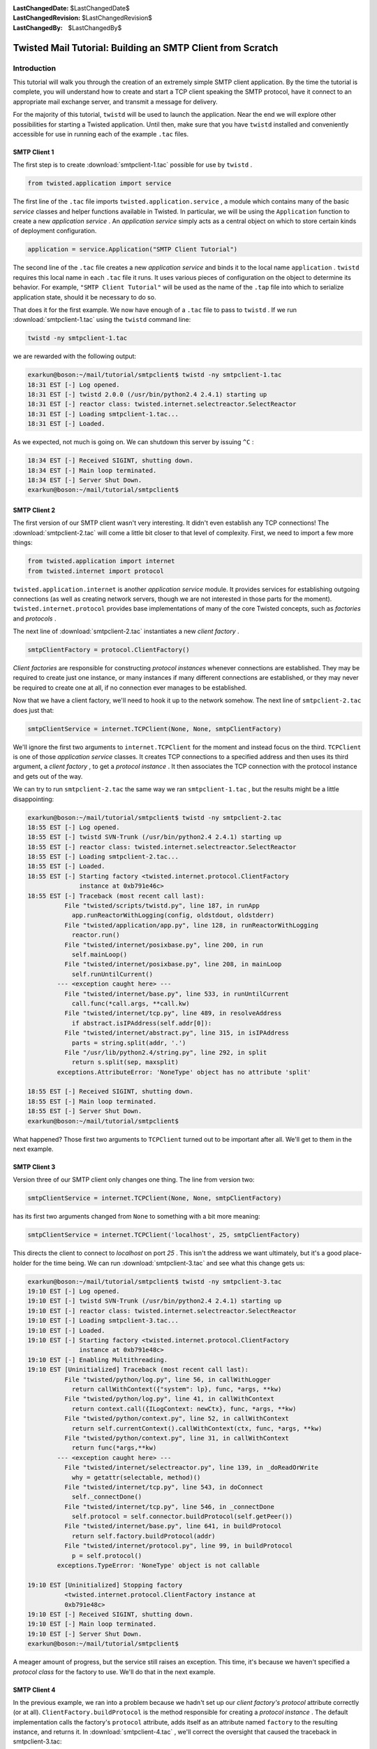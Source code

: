 
:LastChangedDate: $LastChangedDate$
:LastChangedRevision: $LastChangedRevision$
:LastChangedBy: $LastChangedBy$

Twisted Mail Tutorial: Building an SMTP Client from Scratch
===========================================================






Introduction
------------



This tutorial will walk you through the creation of an extremely
simple SMTP client application.  By the time the tutorial is complete,
you will understand how to create and start a TCP client speaking the
SMTP protocol, have it connect to an appropriate mail exchange server,
and transmit a message for delivery.




For the majority of this tutorial, ``twistd`` will be used
to launch the application.  Near the end we will explore other
possibilities for starting a Twisted application.  Until then, make
sure that you have ``twistd`` installed and conveniently
accessible for use in running each of the example ``.tac``
files.





SMTP Client 1
~~~~~~~~~~~~~



The first step is to create :download:`smtpclient-1.tac` possible for use by ``twistd`` .





.. code-block:: python


    from twisted.application import service




The first line of the ``.tac`` file
imports ``twisted.application.service`` , a module which
contains many of the basic *service* classes and helper
functions available in Twisted.  In particular, we will be using
the ``Application`` function to create a new *application service* .  An *application service* simply acts as a
central object on which to store certain kinds of deployment
configuration.





.. code-block:: python


    application = service.Application("SMTP Client Tutorial")




The second line of the ``.tac`` file creates a
new *application service* and binds it to the local
name ``application`` .  ``twistd`` requires this
local name in each ``.tac`` file it runs.  It uses various
pieces of configuration on the object to determine its behavior.  For
example, ``"SMTP Client Tutorial"`` will be used as the name
of the ``.tap`` file into which to serialize application
state, should it be necessary to do so.




That does it for the first example.  We now have enough of
a ``.tac`` file to pass to ``twistd`` .  If we
run :download:`smtpclient-1.tac` using
the ``twistd`` command line:





.. code-block:: python


    twistd -ny smtpclient-1.tac




we are rewarded with the following output:





.. code-block:: console


    exarkun@boson:~/mail/tutorial/smtpclient$ twistd -ny smtpclient-1.tac
    18:31 EST [-] Log opened.
    18:31 EST [-] twistd 2.0.0 (/usr/bin/python2.4 2.4.1) starting up
    18:31 EST [-] reactor class: twisted.internet.selectreactor.SelectReactor
    18:31 EST [-] Loading smtpclient-1.tac...
    18:31 EST [-] Loaded.




As we expected, not much is going on.  We can shutdown this server
by issuing ``^C`` :





.. code-block:: console


    18:34 EST [-] Received SIGINT, shutting down.
    18:34 EST [-] Main loop terminated.
    18:34 EST [-] Server Shut Down.
    exarkun@boson:~/mail/tutorial/smtpclient$





SMTP Client 2
~~~~~~~~~~~~~



The first version of our SMTP client wasn't very interesting.  It
didn't even establish any TCP connections!  The :download:`smtpclient-2.tac` will come a little bit
closer to that level of complexity.  First, we need to import a few
more things:





.. code-block:: python


    from twisted.application import internet
    from twisted.internet import protocol




``twisted.application.internet`` is
another *application service* module.  It provides services for
establishing outgoing connections (as well as creating network
servers, though we are not interested in those parts for the
moment). ``twisted.internet.protocol`` provides base
implementations of many of the core Twisted concepts, such
as *factories* and *protocols* .




The next line of :download:`smtpclient-2.tac`
instantiates a new *client factory* .





.. code-block:: python


    smtpClientFactory = protocol.ClientFactory()




*Client factories* are responsible for
constructing *protocol instances* whenever connections are
established.  They may be required to create just one instance, or
many instances if many different connections are established, or they
may never be required to create one at all, if no connection ever
manages to be established.




Now that we have a client factory, we'll need to hook it up to the
network somehow.  The next line of ``smtpclient-2.tac`` does
just that:





.. code-block:: python


    smtpClientService = internet.TCPClient(None, None, smtpClientFactory)




We'll ignore the first two arguments
to ``internet.TCPClient`` for the moment and instead focus on
the third.  ``TCPClient`` is one of those *application service* classes.  It creates TCP connections to a specified
address and then uses its third argument, a *client factory* ,
to get a *protocol instance* .  It then associates the TCP
connection with the protocol instance and gets out of the way.




We can try to run ``smtpclient-2.tac`` the same way we
ran ``smtpclient-1.tac`` , but the results might be a little
disappointing:





.. code-block:: console


    exarkun@boson:~/mail/tutorial/smtpclient$ twistd -ny smtpclient-2.tac
    18:55 EST [-] Log opened.
    18:55 EST [-] twistd SVN-Trunk (/usr/bin/python2.4 2.4.1) starting up
    18:55 EST [-] reactor class: twisted.internet.selectreactor.SelectReactor
    18:55 EST [-] Loading smtpclient-2.tac...
    18:55 EST [-] Loaded.
    18:55 EST [-] Starting factory <twisted.internet.protocol.ClientFactory
                  instance at 0xb791e46c>
    18:55 EST [-] Traceback (most recent call last):
              File "twisted/scripts/twistd.py", line 187, in runApp
                app.runReactorWithLogging(config, oldstdout, oldstderr)
              File "twisted/application/app.py", line 128, in runReactorWithLogging
                reactor.run()
              File "twisted/internet/posixbase.py", line 200, in run
                self.mainLoop()
              File "twisted/internet/posixbase.py", line 208, in mainLoop
                self.runUntilCurrent()
            --- <exception caught here> ---
              File "twisted/internet/base.py", line 533, in runUntilCurrent
                call.func(*call.args, **call.kw)
              File "twisted/internet/tcp.py", line 489, in resolveAddress
                if abstract.isIPAddress(self.addr[0]):
              File "twisted/internet/abstract.py", line 315, in isIPAddress
                parts = string.split(addr, '.')
              File "/usr/lib/python2.4/string.py", line 292, in split
                return s.split(sep, maxsplit)
            exceptions.AttributeError: 'NoneType' object has no attribute 'split'

    18:55 EST [-] Received SIGINT, shutting down.
    18:55 EST [-] Main loop terminated.
    18:55 EST [-] Server Shut Down.
    exarkun@boson:~/mail/tutorial/smtpclient$




What happened?  Those first two arguments to ``TCPClient``
turned out to be important after all.  We'll get to them in the next
example.





SMTP Client 3
~~~~~~~~~~~~~



Version three of our SMTP client only changes one thing.  The line
from version two:





.. code-block:: python


    smtpClientService = internet.TCPClient(None, None, smtpClientFactory)




has its first two arguments changed from ``None`` to
something with a bit more meaning:





.. code-block:: python


    smtpClientService = internet.TCPClient('localhost', 25, smtpClientFactory)




This directs the client to connect to *localhost* on
port *25* .  This isn't the address we want ultimately, but it's
a good place-holder for the time being.  We can
run :download:`smtpclient-3.tac` and see what this
change gets us:





.. code-block:: console


    exarkun@boson:~/mail/tutorial/smtpclient$ twistd -ny smtpclient-3.tac
    19:10 EST [-] Log opened.
    19:10 EST [-] twistd SVN-Trunk (/usr/bin/python2.4 2.4.1) starting up
    19:10 EST [-] reactor class: twisted.internet.selectreactor.SelectReactor
    19:10 EST [-] Loading smtpclient-3.tac...
    19:10 EST [-] Loaded.
    19:10 EST [-] Starting factory <twisted.internet.protocol.ClientFactory
                  instance at 0xb791e48c>
    19:10 EST [-] Enabling Multithreading.
    19:10 EST [Uninitialized] Traceback (most recent call last):
              File "twisted/python/log.py", line 56, in callWithLogger
                return callWithContext({"system": lp}, func, *args, **kw)
              File "twisted/python/log.py", line 41, in callWithContext
                return context.call({ILogContext: newCtx}, func, *args, **kw)
              File "twisted/python/context.py", line 52, in callWithContext
                return self.currentContext().callWithContext(ctx, func, *args, **kw)
              File "twisted/python/context.py", line 31, in callWithContext
                return func(*args,**kw)
            --- <exception caught here> ---
              File "twisted/internet/selectreactor.py", line 139, in _doReadOrWrite
                why = getattr(selectable, method)()
              File "twisted/internet/tcp.py", line 543, in doConnect
                self._connectDone()
              File "twisted/internet/tcp.py", line 546, in _connectDone
                self.protocol = self.connector.buildProtocol(self.getPeer())
              File "twisted/internet/base.py", line 641, in buildProtocol
                return self.factory.buildProtocol(addr)
              File "twisted/internet/protocol.py", line 99, in buildProtocol
                p = self.protocol()
            exceptions.TypeError: 'NoneType' object is not callable

    19:10 EST [Uninitialized] Stopping factory
              <twisted.internet.protocol.ClientFactory instance at
              0xb791e48c>
    19:10 EST [-] Received SIGINT, shutting down.
    19:10 EST [-] Main loop terminated.
    19:10 EST [-] Server Shut Down.
    exarkun@boson:~/mail/tutorial/smtpclient$




A meager amount of progress, but the service still raises an
exception.  This time, it's because we haven't specified
a *protocol class* for the factory to use.  We'll do that in
the next example.





SMTP Client 4
~~~~~~~~~~~~~



In the previous example, we ran into a problem because we hadn't
set up our *client factory's* *protocol* attribute
correctly (or at all).  ``ClientFactory.buildProtocol`` is
the method responsible for creating a *protocol instance* .  The
default implementation calls the factory's ``protocol`` attribute,
adds itself as an attribute named ``factory`` to the
resulting instance, and returns it.  In :download:`smtpclient-4.tac` , we'll correct the
oversight that caused the traceback in smtpclient-3.tac:





.. code-block:: python


    smtpClientFactory.protocol = protocol.Protocol




Running this version of the client, we can see the output is once
again traceback free:





.. code-block:: console


    exarkun@boson:~/doc/mail/tutorial/smtpclient$ twistd -ny smtpclient-4.tac
    19:29 EST [-] Log opened.
    19:29 EST [-] twistd SVN-Trunk (/usr/bin/python2.4 2.4.1) starting up
    19:29 EST [-] reactor class: twisted.internet.selectreactor.SelectReactor
    19:29 EST [-] Loading smtpclient-4.tac...
    19:29 EST [-] Loaded.
    19:29 EST [-] Starting factory <twisted.internet.protocol.ClientFactory
                  instance at 0xb791e4ac>
    19:29 EST [-] Enabling Multithreading.
    19:29 EST [-] Received SIGINT, shutting down.
    19:29 EST [Protocol,client] Stopping factory
              <twisted.internet.protocol.ClientFactory instance at
              0xb791e4ac>
    19:29 EST [-] Main loop terminated.
    19:29 EST [-] Server Shut Down.
    exarkun@boson:~/doc/mail/tutorial/smtpclient$




But what does this
mean? ``twisted.internet.protocol.Protocol`` is the
base *protocol* implementation.  For those familiar with the
classic UNIX network services, it is equivalent to
the *discard* service.  It never produces any output and it
discards all its input.  Not terribly useful, and certainly nothing
like an SMTP client.  Let's see how we can improve this in the next
example.





SMTP Client 5
~~~~~~~~~~~~~



In :download:`smtpclient-5.tac` , we will begin
to use Twisted's SMTP protocol implementation for the first time.
We'll make the obvious change, simply swapping
out ``twisted.internet.protocol.Protocol`` in favor
of ``twisted.mail.smtp.ESMTPClient`` .  Don't worry about
the *E* in *ESMTP* .  It indicates we're actually using a
newer version of the SMTP protocol.  There is
an ``SMTPClient`` in Twisted, but there's essentially no
reason to ever use it.




smtpclient-5.tac adds a new import:





.. code-block:: python


    from twisted.mail import smtp




All of the mail related code in Twisted exists beneath
the ``twisted.mail`` package.  More specifically, everything
having to do with the SMTP protocol implementation is defined in
the ``twisted.mail.smtp`` module.




Next we remove a line we added in smtpclient-4.tac:





.. code-block:: python


    smtpClientFactory.protocol = protocol.Protocol




And add a similar one in its place:





.. code-block:: python


    smtpClientFactory.protocol = smtp.ESMTPClient




Our client factory is now using a protocol implementation which
behaves as an SMTP client.  What happens when we try to run this
version?





.. code-block:: console


    exarkun@boson:~/doc/mail/tutorial/smtpclient$ twistd -ny smtpclient-5.tac
    19:42 EST [-] Log opened.
    19:42 EST [-] twistd SVN-Trunk (/usr/bin/python2.4 2.4.1) starting up
    19:42 EST [-] reactor class: twisted.internet.selectreactor.SelectReactor
    19:42 EST [-] Loading smtpclient-5.tac...
    19:42 EST [-] Loaded.
    19:42 EST [-] Starting factory <twisted.internet.protocol.ClientFactory
                  instance at 0xb791e54c>
    19:42 EST [-] Enabling Multithreading.
    19:42 EST [Uninitialized] Traceback (most recent call last):
              File "twisted/python/log.py", line 56, in callWithLogger
                return callWithContext({"system": lp}, func, *args, **kw)
              File "twisted/python/log.py", line 41, in callWithContext
                return context.call({ILogContext: newCtx}, func, *args, **kw)
              File "twisted/python/context.py", line 52, in callWithContext
                return self.currentContext().callWithContext(ctx, func, *args, **kw)
              File "twisted/python/context.py", line 31, in callWithContext
                return func(*args,**kw)
            --- <exception caught here> ---
              File "twisted/internet/selectreactor.py", line 139, in _doReadOrWrite
                why = getattr(selectable, method)()
              File "twisted/internet/tcp.py", line 543, in doConnect
                self._connectDone()
              File "twisted/internet/tcp.py", line 546, in _connectDone
                self.protocol = self.connector.buildProtocol(self.getPeer())
              File "twisted/internet/base.py", line 641, in buildProtocol
                return self.factory.buildProtocol(addr)
              File "twisted/internet/protocol.py", line 99, in buildProtocol
                p = self.protocol()
            exceptions.TypeError: __init__() takes at least 2 arguments (1 given)

    19:42 EST [Uninitialized] Stopping factory
              <twisted.internet.protocol.ClientFactory instance at
              0xb791e54c>
    19:43 EST [-] Received SIGINT, shutting down.
    19:43 EST [-] Main loop terminated.
    19:43 EST [-] Server Shut Down.
    exarkun@boson:~/doc/mail/tutorial/smtpclient$





Oops, back to getting a traceback.  This time, the default
implementation of ``buildProtocol`` seems no longer to be
sufficient.  It instantiates the protocol with no arguments,
but ``ESMTPClient`` wants at least one argument.  In the next
version of the client, we'll override ``buildProtocol`` to
fix this problem.





SMTP Client 6
~~~~~~~~~~~~~



:download:`smtpclient-6.tac` introduces
a ``twisted.internet.protocol.ClientFactory`` subclass with
an overridden ``buildProtocol`` method to overcome the
problem encountered in the previous example.





.. code-block:: python


    class SMTPClientFactory(protocol.ClientFactory):
        protocol = smtp.ESMTPClient

        def buildProtocol(self, addr):
            return self.protocol(secret=None, identity='example.com')




The overridden method does almost the same thing as the base
implementation: the only change is that it passes values for two
arguments to ``twisted.mail.smtp.ESMTPClient`` 's initializer.
The ``secret`` argument is used for SMTP authentication
(which we will not attempt yet).  The ``identity`` argument
is used as a to identify ourselves Another minor change to note is
that the ``protocol`` attribute is now defined in the class
definition, rather than tacked onto an instance after one is created.
This means it is a class attribute, rather than an instance attribute,
now, which makes no difference as far as this example is concerned.
There are circumstances in which the difference is important: be sure
you understand the implications of each approach when creating your
own factories.




One other change is required: instead of
instantiating ``twisted.internet.protocol.ClientFactory`` , we
will now instantiate ``SMTPClientFactory`` :





.. code-block:: python


    smtpClientFactory = SMTPClientFactory()




Running this version of the code, we observe that the
code **still** isn't quite traceback-free.





.. code-block:: console


    exarkun@boson:~/doc/mail/tutorial/smtpclient$ twistd -ny smtpclient-6.tac
    21:17 EST [-] Log opened.
    21:17 EST [-] twistd SVN-Trunk (/usr/bin/python2.4 2.4.1) starting up
    21:17 EST [-] reactor class: twisted.internet.selectreactor.SelectReactor
    21:17 EST [-] Loading smtpclient-6.tac...
    21:17 EST [-] Loaded.
    21:17 EST [-] Starting factory <__builtin__.SMTPClientFactory instance
                  at 0xb77fd68c>
    21:17 EST [-] Enabling Multithreading.
    21:17 EST [ESMTPClient,client] Traceback (most recent call last):
              File "twisted/python/log.py", line 56, in callWithLogger
                return callWithContext({"system": lp}, func, *args, **kw)
              File "twisted/python/log.py", line 41, in callWithContext
                return context.call({ILogContext: newCtx}, func, *args, **kw)
              File "twisted/python/context.py", line 52, in callWithContext
                return self.currentContext().callWithContext(ctx, func, *args, **kw)
              File "twisted/python/context.py", line 31, in callWithContext
                return func(*args,**kw)
            --- <exception caught here> ---
              File "twisted/internet/selectreactor.py", line 139, in _doReadOrWrite
                why = getattr(selectable, method)()
              File "twisted/internet/tcp.py", line 351, in doRead
                return self.protocol.dataReceived(data)
              File "twisted/protocols/basic.py", line 221, in dataReceived
                why = self.lineReceived(line)
              File "twisted/mail/smtp.py", line 1039, in lineReceived
                why = self._okresponse(self.code,'\n'.join(self.resp))
              File "twisted/mail/smtp.py", line 1281, in esmtpState_serverConfig
                self.tryTLS(code, resp, items)
              File "twisted/mail/smtp.py", line 1294, in tryTLS
                self.authenticate(code, resp, items)
              File "twisted/mail/smtp.py", line 1343, in authenticate
                self.smtpState_from(code, resp)
              File "twisted/mail/smtp.py", line 1062, in smtpState_from
                self._from = self.getMailFrom()
              File "twisted/mail/smtp.py", line 1137, in getMailFrom
                raise NotImplementedError
            exceptions.NotImplementedError:

    21:17 EST [ESMTPClient,client] Stopping factory
              <__builtin__.SMTPClientFactory instance at 0xb77fd68c>
    21:17 EST [-] Received SIGINT, shutting down.
    21:17 EST [-] Main loop terminated.
    21:17 EST [-] Server Shut Down.
    exarkun@boson:~/doc/mail/tutorial/smtpclient$




What we have accomplished with this iteration of the example is to
navigate far enough into an SMTP transaction that Twisted is now
interested in calling back to application-level code to determine what
its next step should be.  In the next example, we'll see how to
provide that information to it.





SMTP Client 7
~~~~~~~~~~~~~



SMTP Client 7 is the first version of our SMTP client which
actually includes message data to transmit.  For simplicity's sake,
the message is defined as part of a new class.  In a useful program
which sent email, message data might be pulled in from the filesystem,
a database, or be generated based on
user-input.  :download:`smtpclient-7.tac` , however,
defines a new class, ``SMTPTutorialClient`` , with three class
attributes (``mailFrom`` , ``mailTo`` ,
and ``mailData`` ):





.. code-block:: python


    class SMTPTutorialClient(smtp.ESMTPClient):
        mailFrom = "tutorial_sender@example.com"
        mailTo = "tutorial_recipient@example.net"
        mailData = '''\
    Date: Fri, 6 Feb 2004 10:14:39 -0800
    From: Tutorial Guy <tutorial_sender@example.com>
    To: Tutorial Gal <tutorial_recipient@example.net>
    Subject: Tutorate!

    Hello, how are you, goodbye.
    '''




This statically defined data is accessed later in the class
definition by three of the methods which are part of the
*SMTPClient callback API* .  Twisted expects each of the three
methods below to be defined and to return an object with a particular
meaning.  First, ``getMailFrom`` :





.. code-block:: python


    def getMailFrom(self):
        result = self.mailFrom
        self.mailFrom = None
        return result




This method is called to determine the *reverse-path* ,
otherwise known as the *envelope from* , of the message.  This
value will be used when sending the ``MAIL FROM`` SMTP
command.  The method must return a string which conforms to the `RFC 2821 <http://www.faqs.org/rfcs/rfc2821.html>`_ definition
of a *reverse-path* .  In simpler terms, it should be a string
like ``"alice@example.com"`` .  Only one *envelope from* is allowed by the SMTP protocol, so it cannot be a list of
strings or a comma separated list of addresses.  Our implementation
of ``getMailFrom`` does a little bit more than just return a
string; we'll get back to this in a little bit.




The next method is ``getMailTo`` :





.. code-block:: python


    def getMailTo(self):
        return [self.mailTo]




``getMailTo`` is similar to ``getMailFrom`` .  It
returns one or more RFC 2821 addresses (this time a
*forward-path* , or *envelope to* ).  Since SMTP allows
multiple recipients, ``getMailTo`` returns a list of these
addresses.  The list must contain at least one address, and even if
there is exactly one recipient, it must still be in a list.




The final callback we will define to provide information to
Twisted is ``getMailData`` :





.. code-block:: python


    def getMailData(self):
        return StringIO.StringIO(self.mailData)




This one is quite simple as well: it returns a file or a file-like
object which contains the message contents.  In our case, we return
a ``StringIO`` since we already have a string containing our
message.  If the contents of the file returned
by ``getMailData`` span multiple lines (as email messages
often do), the lines should be ``\n`` delimited (as they
would be when opening a text file in the ``"rt"`` mode):
necessary newline translation will be performed
by ``SMTPClient`` automatically.




There is one more new callback method defined in smtpclient-7.tac.
This one isn't for providing information about the messages to
Twisted, but for Twisted to provide information about the success or
failure of the message transmission to the application:





.. code-block:: python


    def sentMail(self, code, resp, numOk, addresses, log):
        print('Sent', numOk, 'messages')




Each of the arguments to ``sentMail`` provides some
information about the success or failure of the message transmission
transaction.  ``code`` is the response code from the ultimate
command.  For successful transactions, it will be 250.  For transient
failures (those which should be retried), it will be between 400 and
499, inclusive.  For permanent failures (this which will never work,
no matter how many times you retry them), it will be between 500 and
599.





SMTP Client 8
~~~~~~~~~~~~~



Thus far we have succeeded in creating a Twisted client application
which starts up, connects to a (possibly) remote host, transmits some
data, and disconnects.  Notably missing, however, is application
shutdown.  Hitting ^C is fine during development, but it's not exactly
a long-term solution.  Fortunately, programmatic shutdown is extremely
simple.  :download:`smtpclient-8.tac`
extends ``sentMail`` with these two lines:





.. code-block:: python


    from twisted.internet import reactor
    reactor.stop()




The ``stop`` method of the reactor causes the main event
loop to exit, allowing a Twisted server to shut down.  With this
version of the example, we see that the program actually terminates
after sending the message, without user-intervention:





.. code-block:: console


    exarkun@boson:~/doc/mail/tutorial/smtpclient$ twistd -ny smtpclient-8.tac
    19:52 EST [-] Log opened.
    19:52 EST [-] twistd SVN-Trunk (/usr/bin/python2.4 2.4.1) starting up
    19:52 EST [-] reactor class: twisted.internet.selectreactor.SelectReactor
    19:52 EST [-] Loading smtpclient-8.tac...
    19:52 EST [-] Loaded.
    19:52 EST [-] Starting factory <__builtin__.SMTPClientFactory instance
                  at 0xb791beec>
    19:52 EST [-] Enabling Multithreading.
    19:52 EST [SMTPTutorialClient,client] Sent 1 messages
    19:52 EST [SMTPTutorialClient,client] Stopping factory
              <__builtin__.SMTPClientFactory instance at 0xb791beec>
    19:52 EST [-] Main loop terminated.
    19:52 EST [-] Server Shut Down.
    exarkun@boson:~/doc/mail/tutorial/smtpclient$





SMTP Client 9
~~~~~~~~~~~~~



One task remains to be completed in this tutorial SMTP client:
instead of always sending mail through a well-known host, we will look
up the mail exchange server for the recipient address and try to
deliver the message to that host.




In :download:`smtpclient-9.tac` , we'll take the
first step towards this feature by defining a function which returns
the mail exchange host for a particular domain:





.. code-block:: python


    def getMailExchange(host):
        return 'localhost'




Obviously this doesn't return the correct mail exchange host yet
(in fact, it returns the exact same host we have been using all
along), but pulling out the logic for determining which host to
connect to into a function like this is the first step towards our
ultimate goal.  Now that we have ``getMailExchange`` , we'll
call it when constructing our ``TCPClient`` service:





.. code-block:: python


    smtpClientService = internet.TCPClient(
        getMailExchange('example.net'), 25, smtpClientFactory)




We'll expand on the definition of ``getMailExchange`` in
the next example.





SMTP Client 10
~~~~~~~~~~~~~~



In the previous example we defined ``getMailExchange`` to
return a string representing the mail exchange host for a particular
domain.  While this was a step in the right direction, it turns out
not to be a very big one.  Determining the mail exchange host for a
particular domain is going to involve network traffic (specifically,
some DNS requests).  These might take an arbitrarily large amount of
time, so we need to introduce a ``Deferred`` to represent the
result of ``getMailExchange`` .  :download:`smtpclient-10.tac` redefines it
thusly:





.. code-block:: python


    def getMailExchange(host):
        return defer.succeed('localhost')




``defer.succeed`` is a function which creates a
new ``Deferred`` which already has a result, in this
case ``'localhost'`` .  Now we need to adjust
our ``TCPClient`` -constructing code to expect and properly
handle this ``Deferred`` :





.. code-block:: python


    def cbMailExchange(exchange):
        smtpClientFactory = SMTPClientFactory()

        smtpClientService = internet.TCPClient(exchange, 25, smtpClientFactory)
        smtpClientService.setServiceParent(application)

    getMailExchange('example.net').addCallback(cbMailExchange)




An in-depth exploration of ``Deferred`` s is beyond the
scope of this document.  For such a look, see
the `Deferred Reference <../../../core/howto/defer.html>`_ ``TCPClient`` until the ``Deferred``
returned by ``getMailExchange`` fires.  Once it does, we
proceed normally through the creation of
our ``SMTPClientFactory`` and ``TCPClient`` , as well
as set the ``TCPClient`` 's service parent, just as we did in
the previous examples.





SMTP Client 11
~~~~~~~~~~~~~~



At last we're ready to perform the mail exchange lookup.  We do
this by calling on an object provided specifically for this
task, ``twisted.mail.relaymanager.MXCalculator`` :





.. code-block:: python


    def getMailExchange(host):
        def cbMX(mxRecord):
            return str(mxRecord.name)
        return relaymanager.MXCalculator().getMX(host).addCallback(cbMX)




Because ``getMX`` returns a ``Record_MX`` object
rather than a string, we do a little bit of post-processing to get the
results we want.  We have already converted the rest of the tutorial
application to expect a ``Deferred``
from ``getMailExchange`` , so no further changes are
required.  :download:`smtpclient-11.tac` completes
this tutorial by being able to both look up the mail exchange host for
the recipient domain, connect to it, complete an SMTP transaction,
report its results, and finally shut down the reactor.





..  TODO: write a conclusion to wrap it up

